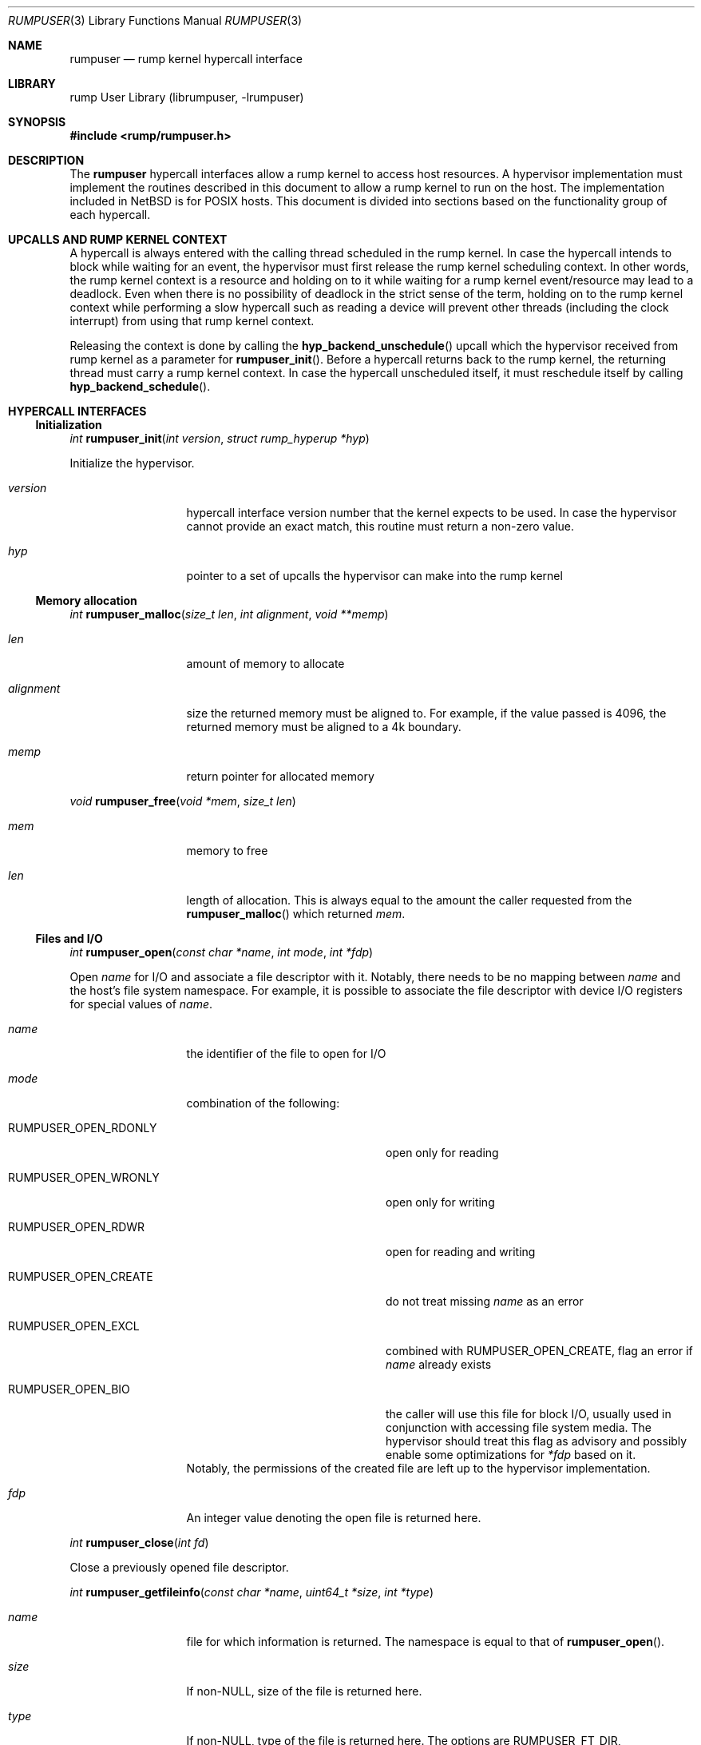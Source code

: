 .\"     $NetBSD: rumpuser.3,v 1.7 2013/05/02 21:35:19 pooka Exp $
.\"
.\" Copyright (c) 2013 Antti Kantee.  All rights reserved.
.\"
.\" Redistribution and use in source and binary forms, with or without
.\" modification, are permitted provided that the following conditions
.\" are met:
.\" 1. Redistributions of source code must retain the above copyright
.\"    notice, this list of conditions and the following disclaimer.
.\" 2. Redistributions in binary form must reproduce the above copyright
.\"    notice, this list of conditions and the following disclaimer in the
.\"    documentation and/or other materials provided with the distribution.
.\"
.\" THIS SOFTWARE IS PROVIDED BY THE AUTHOR AND CONTRIBUTORS ``AS IS'' AND
.\" ANY EXPRESS OR IMPLIED WARRANTIES, INCLUDING, BUT NOT LIMITED TO, THE
.\" IMPLIED WARRANTIES OF MERCHANTABILITY AND FITNESS FOR A PARTICULAR PURPOSE
.\" ARE DISCLAIMED.  IN NO EVENT SHALL THE AUTHOR OR CONTRIBUTORS BE LIABLE
.\" FOR ANY DIRECT, INDIRECT, INCIDENTAL, SPECIAL, EXEMPLARY, OR CONSEQUENTIAL
.\" DAMAGES (INCLUDING, BUT NOT LIMITED TO, PROCUREMENT OF SUBSTITUTE GOODS
.\" OR SERVICES; LOSS OF USE, DATA, OR PROFITS; OR BUSINESS INTERRUPTION)
.\" HOWEVER CAUSED AND ON ANY THEORY OF LIABILITY, WHETHER IN CONTRACT, STRICT
.\" LIABILITY, OR TORT (INCLUDING NEGLIGENCE OR OTHERWISE) ARISING IN ANY WAY
.\" OUT OF THE USE OF THIS SOFTWARE, EVEN IF ADVISED OF THE POSSIBILITY OF
.\" SUCH DAMAGE.
.\"
.Dd April 30, 2013
.Dt RUMPUSER 3
.Os
.Sh NAME
.Nm rumpuser
.Nd rump kernel hypercall interface
.Sh LIBRARY
rump User Library (librumpuser, \-lrumpuser)
.Sh SYNOPSIS
.In rump/rumpuser.h
.Sh DESCRIPTION
The
.Nm
hypercall interfaces allow a rump kernel to access host resources.
A hypervisor implementation must implement the routines described in
this document to allow a rump kernel to run on the host.
The implementation included in
.Nx
is for POSIX hosts.
This document is divided into sections based on the functionality
group of each hypercall.
.Sh UPCALLS AND RUMP KERNEL CONTEXT
A hypercall is always entered with the calling thread scheduled in
the rump kernel.
In case the hypercall intends to block while waiting for an event,
the hypervisor must first release the rump kernel scheduling context.
In other words, the rump kernel context is a resource and holding
on to it while waiting for a rump kernel event/resource may lead
to a deadlock.
Even when there is no possibility of deadlock in the strict sense
of the term, holding on to the rump kernel context while performing
a slow hypercall such as reading a device will prevent other threads
(including the clock interrupt) from using that rump kernel context.
.Pp
Releasing the context is done by calling the
.Fn hyp_backend_unschedule
upcall which the hypervisor received from rump kernel as a parameter
for
.Fn rumpuser_init .
Before a hypercall returns back to the rump kernel, the returning thread
must carry a rump kernel context.
In case the hypercall unscheduled itself, it must reschedule itself
by calling
.Fn hyp_backend_schedule .
.Sh HYPERCALL INTERFACES
.Ss Initialization
.Ft int
.Fn rumpuser_init "int version" "struct rump_hyperup *hyp"
.Pp
Initialize the hypervisor.
.Bl -tag -width "xalignmentx"
.It Fa version
hypercall interface version number that the kernel expects to be used.
In case the hypervisor cannot provide an exact match, this routine must
return a non-zero value.
.It Fa hyp
pointer to a set of upcalls the hypervisor can make into the rump kernel
.El
.Ss Memory allocation
.Ft int
.Fn rumpuser_malloc "size_t len" "int alignment" "void **memp"
.Bl -tag -width "xalignmentx"
.It Fa len
amount of memory to allocate
.It Fa alignment
size the returned memory must be aligned to.
For example, if the value passed is 4096, the returned memory
must be aligned to a 4k boundary.
.It Fa memp
return pointer for allocated memory
.El
.Pp
.Ft void
.Fn rumpuser_free "void *mem" "size_t len"
.Bl -tag -width "xalignmentx"
.It Fa mem
memory to free
.It Fa len
length of allocation.
This is always equal to the amount the caller requested from the
.Fn rumpuser_malloc
which returned
.Fa mem .
.El
.Ss Files and I/O
.Ft int
.Fn rumpuser_open "const char *name" "int mode" "int *fdp"
.Pp
Open
.Fa name
for I/O and associate a file descriptor with it.
Notably, there needs to be no mapping between
.Fa name
and the host's file system namespace.
For example, it is possible to associate the file descriptor with
device I/O registers for special values of
.Fa name .
.Bl -tag -width "xalignmentx"
.It Fa name
the identifier of the file to open for I/O
.It Fa mode
combination of the following:
.Bl -tag -width "XRUMPUSER_OPEN_CREATE"
.It Dv RUMPUSER_OPEN_RDONLY
open only for reading
.It Dv RUMPUSER_OPEN_WRONLY
open only for writing
.It Dv RUMPUSER_OPEN_RDWR
open for reading and writing
.It Dv RUMPUSER_OPEN_CREATE
do not treat missing
.Fa name
as an error
.It Dv RUMPUSER_OPEN_EXCL
combined with
.Dv RUMPUSER_OPEN_CREATE ,
flag an error if
.Fa name
already exists
.It Dv RUMPUSER_OPEN_BIO
the caller will use this file for block I/O, usually used in
conjunction with accessing file system media.
The hypervisor should treat this flag as advisory and possibly
enable some optimizations for
.Fa *fdp
based on it.
.El
Notably, the permissions of the created file are left up to the
hypervisor implementation.
.It Fa fdp
An integer value denoting the open file is returned here.
.El
.Pp
.Ft int
.Fn rumpuser_close "int fd"
.Pp
Close a previously opened file descriptor.
.Pp
.Ft int
.Fn rumpuser_getfileinfo "const char *name" "uint64_t *size" "int *type"
.Bl -tag -width "xalignmentx"
.It Fa name
file for which information is returned.
The namespace is equal to that of
.Fn rumpuser_open .
.It Fa size
If non-NULL, size of the file is returned here.
.It Fa type
If non-NULL, type of the file is returned here.
The options are
.Dv RUMPUSER_FT_DIR ,
.Dv RUMPUSER_FT_REG ,
.Dv RUMPUSER_FT_BLK ,
.Dv RUMPUSER_FT_CHR ,
or
.Dv RUMPUSER_FT_OTHER
for directory, regular file, block device, character device or unknown,
respectively.
.El
.Pp
.Ft void
.Fo rumpuser_bio
.Fa "int fd" "int op" "void *data" "size_t dlen" "off_t off"
.Fa "rump_biodone_fn biodone" "void *donearg"
.Fc
.Pp
Initiate block I/O and return immediately.
.Bl -tag -width "xalignmentx"
.It Fa fd
perform I/O on this file descriptor.
The file descriptor must have been opened with
.Dv RUMPUSER_OPEN_BIO .
.It Fa op
Transfer data from the file descriptor with
.Dv RUMPUSER_BIO_READ
and transfer data to the file descriptor with
.Dv RUMPUSER_BIO_WRITE .
Unless
.Dv RUMPUSER_BIO_SYNC
is specified, the hypervisor may cache a write instead of
committing it to permanent storage.
.It Fa data
memory address to transfer data to/from
.It Fa dlen
length of I/O.
The length is guaranteed to be a multiple of 512.
.It Fa off
offset into
.Fa fd
where I/O is performed
.It Fa biodone
To be called when the I/O is complete.
Accessing
.Fa data
is not legal after the call is made.
.It Fa donearg
opaque arg that must be passed to
.Fa biodone .
.El
.Pp
.Ft int
.Fo rumpuser_iovread
.Fa "int fd" "struct rumpuser_iovec *ruiov" "size_t iovlen"
.Fa "off_t off" "size_t *retv"
.Fc
.Pp
.Ft int
.Fo rumpuser_iovwrite
.Fa "int fd" "struct rumpuser_iovec *ruiov" "size_t iovlen"
.Fa "off_t off" "size_t *retv"
.Fc
.Pp
These routines perform scatter-gather I/O which is not
block I/O by nature and therefore cannot be handled by
.Fn rumpuser_bio .
.Pp
.Bl -tag -width "xalignmentx"
.It Fa fd
file descriptor to perform I/O on
.It Fa ruiov
an array of I/O descriptors.
It is defined as follows:
.Bd -literal -offset indent -compact
struct rumpuser_iovec {
	void *iov_base;
	size_t iov_len;
};
.Ed
.It Fa iovlen
number of elements in
.Fa ruiov
.It Fa off
offset of
.Fa fd
to perform I/O on.
This can either be a non-negative value or
.Dv RUMPUSER_IOV_NOSEEK .
The latter denotes that no attempt to change the underlying objects
offset should be made.
Using both types of offsets on a single instance of
.Fa fd
results in undefined behavior.
.It Fa retv
number of bytes successfully transferred is returned here
.El
.Ss Clocks
The hypervisor should support two clocks, one for wall time and one
for monotonically increasing time, the latter of which may be based
on some arbitrary time (e.g. system boot time).
If this is not possible, the hypervisor must make a reasonable effort to
retain semantics.
.Pp
.Ft int
.Fn rumpuser_clock_gettime "enum rumpclock clk" "uint64_t *sec" "uint64_t *nsec"
.Pp
.Bl -tag -width "xalignmentx"
.It Fa clk
specifies the clock type.
In case of
.Dv RUMPUSER_CLOCK_RELWALL
the wall time should be returned.
In case of
.Dv RUMPUSER_CLOCK_ABSMONO
the time of a monotonic clock should be returned.
.It Fa sec
return value for seconds
.It Fa nsec
return value for nanoseconds
.El
.Pp
.Ft int
.Fn rumpuser_clock_sleep "enum rumpclock clk" "uint64_t sec" "uint64_t nsec"
.Bl -tag -width "xalignmentx"
.It Fa clk
In case of
.Dv RUMPUSER_CLOCK_RELWALL ,
the sleep should last at least as long as specified.
In case of
.Dv RUMPUSER_CLOCK_ABSMONO ,
the sleep should last until the hypervisor monotonic clock hits
the specified absolute time.
.It Fa sec
sleep duration, seconds.
exact semantics depend on
.Fa clk .
.It Fa nsec
sleep duration, nanoseconds.
exact semantics depend on
.Fa clk .
.El
.Ss Parameter retrieval
.Ft int
.Fn rumpuser_getparam "const char *name" "void *buf" "size_t buflen"
.Pp
Retrieve a configuration parameter from the hypervisor.
It is up to the hypervisor to decide how the parameters can be set.
.Bl -tag -width "xalignmentx"
.It Fa name
name of the parameter.
If the name starts with an underscore, it means a mandatory parameter.
The mandatory parameters are
.Dv RUMPUSER_PARAM_NCPU
which specifies the amount of virtual CPUs bootstrapped by the
rump kernel and
.Dv RUMPUSER_PARAM_HOSTNAME
which returns a preferably unique instance name for the rump kernel.
.It Fa buf
buffer to return the data in as a string
.It Fa buflen
length of buffer
.El
.Ss Termination
.Ft void
.Fn rumpuser_exit "int value"
.Pp
Terminate the rump kernel with exit value
.Fa value .
If
.Fa value
is
.Dv RUMPUSER_PANIC
the hypervisor should attempt to provide something akin to a core dump.
.Ss Console output
.Pp
Console output is divided into two routines: a per-character
one and printf-like one.
The former is used e.g. by the rump kernel's internal printf
routine.
The latter can be used for direct debug prints e.g. very early
on in the rump kernel's bootstrap or when using the in-kernel
routine causes too much skew in the debug print results
(the hypercall runs outside of the rump kernel and therefore does not
cause any locking or scheduling events inside the rump kernel).
.Pp
.Ft void
.Fn rumpuser_putchar "int ch"
.Pp
Output
.Fa ch
on the console.
.Pp
.Ft void
.Fn rumpuser_dprintf "const char *fmt" "..."
.Pp
Do output based on printf-like parameters.
.Ss Random pool
.Ft int
.Fn rumpuser_getrandom "void *buf" "size_t buflen" "int flags" "size_t *retp"
.Pp
.Bl -tag -width "xalignmentx"
.It Fa buf
buffer that the randomness is written to
.It Fa buflen
number of bytes of randomness requested
.It Fa flags
The value 0 or a combination of
.Dv RUMPUSER_RANDOM_HARD
(return true randomness instead of something from a PRNG)
and
.Dv RUMPUSER_RANDOM_NOWAIT
(do not block in case the requested amount of bytes is not available).
.It Fa retp
The number of random bytes written into
.Fa buf .
.El
.Ss Threads
.Pp
.Ft int
.Fo rumpuser_thread_create
.Fa "void *(*fun)(void *)" "void *arg" "const char *thrname" "int mustjoin"
.Fa "int priority" "int cpuidx" "void **cookie"
.Fc
.Pp
Create a thread.
In case the hypervisor wants to optimize the scheduling of the
threads, it can perform heuristics on the
.Fa thrname ,
.Fa priority
and
.Fa cpuidx
parameters.
.Bl -tag -width "xalignmentx"
.It Fa fun
function that the new thread must call
.It Fa arg
argument to be passed to
.Fa fun
.It Fa thrname
Name of the new thread.
.It Fa mustjoin
If 1, the thread will be waited for by
.Fn rumpuser_thread_join
when the thread exits.
.It Fa priority
The priority that the kernel requested the thread to be created at.
Higher values mean higher priority.
The exact kernel semantics for each value are not available through
this interface.
.It Fa cpuidx
The index of the virtual CPU that the thread is bound to, or \-1
if the thread is not bound.
The mapping between the virtual CPUs and physical CPUs, if any,
is hypervisor implementation specific.
.It Fa cookie
In case
.Fa mustjoin
is set, the value returned in
.Fa cookie
will be passed to
.Fn rumpuser_thread_join .
.El
.Pp
.Ft void
.Fn rumpuser_thread_exit "void"
.Pp
Called when a thread created with
.Fn rumpuser_thread_create
exits.
.Pp
.Ft int
.Fn rumpuser_thread_join "void *cookie"
.Pp
Wait for a joinable thread to exit.
The cookie matches the value from
.Fn rumpuser_thread_create .
.Pp
.Ft void
.Fn rumpuser_curlwpop "enum rumplwpop op" "struct lwp *l"
.Pp
Manipulate the hypervisor's thread context database.
The possible operations are create, destroy and set as specified by
.Fa op :
.Bl -tag -width "XRUMPUSER_LWP_DESTROY"
.It Dv RUMPUSER_LWP_CREATE
Inform the hypervisor that
.Fa l
is now a valid thread context which may be set.
A currently valid value of
.Fa l
may not be specified.
This operation is informational and does not mandate any action
from the hypervisor.
.It Dv RUMPUSER_LWP_DESTROY
Inform the hypervisor that
.Fa l
is no longer a valid thread context.
This means that it may no longer be set as the current context.
A currently set context or an invalid one may not be destroyed.
This operation is informational and does not mandate any action
from the hypervisor.
.It Dv RUMPUSER_LWP_SET
Set
.Fa l
as the current host thread's rump kernel context.
The value
.Dv NULL
means that an existing rump kernel context (which must exist)
must be cleared.
.El
.Pp
.Ft struct lwp *
.Fn rumpuser_curlwp "void"
.Pp
Retrieve the rump kernel thread context associated with the current host
thread, as set by
.Fn rumpuser_curlwpop .
This routine may be called when a context is not set and
the routine must return
.Dv NULL
in that case.
This interface is expected to be called very often.
Any optimizations pertaining to the execution speed of this routine
should be done in
.Fn rumpuser_curlwpop .
.Pp
.Ft void
.Fn rumpuser_seterrno "int errno"
.Pp
Set an errno value in the calling thread's TLS.
Note: this is used only if rump kernel clients make rump system calls.
.Ss Mutexes, rwlocks and condition variables
The locking interfaces have standard semantics, so we will not
discuss each one in detail.
The data types
.Vt struct rumpuser_mtx ,
.Vt struct rumpuser_rw
and
.Vt struct rumpuser_cv
used by these interfaces are opaque to the rump kernel, i.e. the
hypervisor has complete freedom over them.
.Pp
Most of these interfaces will (and must) relinquish the rump kernel
CPU context in case they block (or intend to block).
The exceptions are the "nowrap" variants of the interfaces which
may not relinquish rump kernel context.
.Pp
.Ft void
.Fn rumpuser_mutex_init "struct rumpuser_mtx **mtxp" "int flags"
.Pp
.Ft void
.Fn rumpuser_mutex_enter "struct rumpuser_mtx *mtx"
.Pp
.Ft void
.Fn rumpuser_mutex_enter_nowrap "struct rumpuser_mtx *mtx"
.Pp
.Ft int
.Fn rumpuser_mutex_tryenter "struct rumpuser_mtx *mtx"
.Pp
.Ft void
.Fn rumpuser_mutex_exit "struct rumpuser_mtx *mtx"
.Pp
.Ft void
.Fn rumpuser_mutex_destroy "struct rumpuser_mtx *mtx"
.Pp
.Ft void
.Fn rumpuser_mutex_owner "struct rumpuser_mtx *mtx" "struct lwp **lp"
.Pp
Mutexes provide mutually exclusive locking.
The flags for initialization are as follows:
.Bl -tag -width "XRUMPUSER_MTX_KMUTEX"
.It Dv RUMPUSER_MTX_SPIN
Create a spin mutex.
Locking this type of mutex must not relinquish rump kernel context
even when
.Fn rumpuser_mutex_enter
is used.
.It Dv RUMPUSER_MTX_KMUTEX
The mutex must track and be able to return the rump kernel thread
that owns the mutex (if any).
If this flag is not specified,
.Fn rumpuser_mutex_owner
will never be called for that particular mutex.
.El
.Pp
.Ft void
.Fn rumpuser_rw_init "struct rumpuser_rw **rwp"
.Pp
.Ft void
.Fn rumpuser_rw_enter "struct rumpuser_rw *rw" "const enum rumprwlock lk"
.Pp
.Ft int
.Fn rumpuser_rw_tryenter "struct rumpuser_rw *rw" "const enum rumprwlock lk"
.Pp
.Ft int
.Fn rumpuser_rw_tryupgrade "struct rumpuser_rw *rw"
.Pp
.Ft void
.Fn rumpuser_rw_downgrade "struct rumpuser_rw *rw"
.Pp
.Ft void
.Fn rumpuser_rw_exit "struct rumpuser_rw *rw"
.Pp
.Ft void
.Fn rumpuser_rw_destroy "struct rumpuser_rw *rw"
.Pp
.Ft void
.Fo rumpuser_rw_held
.Fa "struct rumpuser_rw *rw" "const enum rumprwlock lk" "int *heldp"
.Fc
.Pp
Read/write locks provide either shared or exclusive locking.
The possible values for
.Fa lk
are
.Dv RUMPUSER_RW_READER
and
.Dv RUMPUSER_RW_WRITER .
Upgrading means trying to migrate from an already owned shared
lock to an exclusive lock and downgrading means migrating from
an already owned exclusive lock to a shared lock.
.Pp
.Ft void
.Fn rumpuser_cv_init "struct rumpuser_cv **cvp"
.Pp
.Ft void
.Fn rumpuser_cv_destroy "struct rumpuser_cv *cv"
.Pp
.Ft void
.Fn rumpuser_cv_wait "struct rumpuser_cv *cv" "struct rumpuser_mtx *mtx"
.Pp
.Ft void
.Fn rumpuser_cv_wait_nowrap "struct rumpuser_cv *cv" "struct rumpuser_mtx *mtx"
.Pp
.Ft int
.Fo rumpuser_cv_timedwait
.Fa "struct rumpuser_cv *cv" "struct rumpuser_mtx *mtx"
.Fa "int64_t sec" "int64_t nsec"
.Fc
.Pp
.Ft void
.Fn rumpuser_cv_signal "struct rumpuser_cv *cv";
.Pp
.Ft void
.Fn rumpuser_cv_broadcast "struct rumpuser_cv *cv";
.Pp
.Ft void
.Fn rumpuser_cv_has_waiters "struct rumpuser_cv *cv" "int *waitersp"
.Pp
Condition variables wait for an event.
The
.Fa mtx
interlock eliminates a race between checking the predicate and
sleeping on the condition variable; the mutex should be released
for the duration of the sleep in the normal atomic manner.
The timedwait variant takes a specifier indicating a relative
sleep duration after which the routine will return with
.Er ETIMEDOUT .
If a timedwait is signalled before the timeout expires, the
routine will return 0.
.Sh RETURN VALUES
All routines which return an integer return an errno value.
The hypervisor must translate the value to the the native errno
namespace used by the rump kernel.
Routines which do not return an integer may never fail.
.Sh SEE ALSO
.Xr rump 3
.Rs
.%A Antti Kantee
.%D 2012
.%J Aalto University Doctoral Dissertations
.%T Flexible Operating System Internals: The Design and Implementation of the Anykernel and Rump Kernerls
.Re
.Sh HISTORY
The rump kernel hypercall API was first introduced in
.Nx 5 .
The API described above first appeared in
.Nx 7 .
